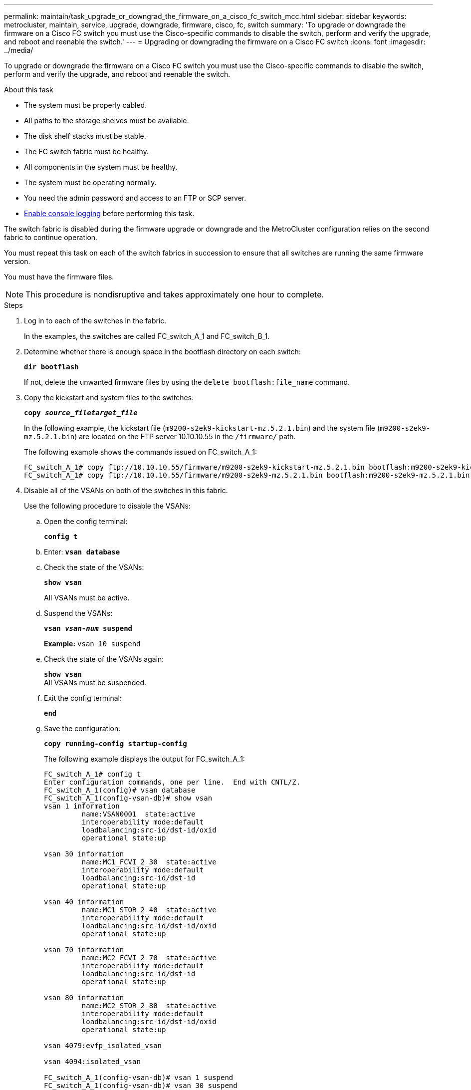 ---
permalink: maintain/task_upgrade_or_downgrad_the_firmware_on_a_cisco_fc_switch_mcc.html
sidebar: sidebar
keywords: metrocluster, maintain, service, upgrade, downgrade, firmware, cisco, fc, switch
summary: 'To upgrade or downgrade the firmware on a Cisco FC switch you must use the Cisco-specific commands to disable the switch, perform and verify the upgrade, and reboot and reenable the switch.'
---
= Upgrading or downgrading the firmware on a Cisco FC switch
:icons: font
:imagesdir: ../media/

[.lead]
To upgrade or downgrade the firmware on a Cisco FC switch you must use the Cisco-specific commands to disable the switch, perform and verify the upgrade, and reboot and reenable the switch.

.About this task 

* The system must be properly cabled.
* All paths to the storage shelves must be available.
* The disk shelf stacks must be stable.
* The FC switch fabric must be healthy.
* All components in the system must be healthy.
* The system must be operating normally.
* You need the admin password and access to an FTP or SCP server.
* link:task_upgrade_or_downgrad_the_firmware_on_a_brocade_fc_switch_mcc.html[Enable console logging] before performing this task.

The switch fabric is disabled during the firmware upgrade or downgrade and the MetroCluster configuration relies on the second fabric to continue operation.

You must repeat this task on each of the switch fabrics in succession to ensure that all switches are running the same firmware version.

You must have the firmware files.

NOTE: This procedure is nondisruptive and takes approximately one hour to complete.

.Steps
. Log in to each of the switches in the fabric.
+
In the examples, the switches are called FC_switch_A_1 and FC_switch_B_1.

. Determine whether there is enough space in the bootflash directory on each switch:
+
`*dir bootflash*`
+
If not, delete the unwanted firmware files by using the `delete bootflash:file_name` command.

. Copy the kickstart and system files to the switches:
+
`*copy _source_filetarget_file_*`
+
In the following example, the kickstart file (`m9200-s2ek9-kickstart-mz.5.2.1.bin`) and the system file (`m9200-s2ek9-mz.5.2.1.bin`) are located on the FTP server 10.10.10.55 in the `/firmware/` path.
+
The following example shows the commands issued on FC_switch_A_1:
+
----
FC_switch_A_1# copy ftp://10.10.10.55/firmware/m9200-s2ek9-kickstart-mz.5.2.1.bin bootflash:m9200-s2ek9-kickstart-mz.5.2.1.bin
FC_switch_A_1# copy ftp://10.10.10.55/firmware/m9200-s2ek9-mz.5.2.1.bin bootflash:m9200-s2ek9-mz.5.2.1.bin
----

. Disable all of the VSANs on both of the switches in this fabric.
+
Use the following procedure to disable the VSANs:
+
.. Open the config terminal:
+
`*config t*`
+
.. Enter: `*vsan database*`
+
.. Check the state of the VSANs:
+
`*show vsan*`
+
All VSANs must be active.
+
.. Suspend the VSANs:
+
`*vsan _vsan-num_ suspend*`
+
*Example:* `vsan 10 suspend`
+
.. Check the state of the VSANs again:
+
`*show vsan*`
 +
All VSANs must be suspended.
+
.. Exit the config terminal:
+
`*end*`
+
.. Save the configuration.
+
`*copy running-config startup-config*`
+
The following example displays the output for FC_switch_A_1:
+
----
FC_switch_A_1# config t
Enter configuration commands, one per line.  End with CNTL/Z.
FC_switch_A_1(config)# vsan database
FC_switch_A_1(config-vsan-db)# show vsan
vsan 1 information
         name:VSAN0001  state:active
         interoperability mode:default
         loadbalancing:src-id/dst-id/oxid
         operational state:up

vsan 30 information
         name:MC1_FCVI_2_30  state:active
         interoperability mode:default
         loadbalancing:src-id/dst-id
         operational state:up

vsan 40 information
         name:MC1_STOR_2_40  state:active
         interoperability mode:default
         loadbalancing:src-id/dst-id/oxid
         operational state:up

vsan 70 information
         name:MC2_FCVI_2_70  state:active
         interoperability mode:default
         loadbalancing:src-id/dst-id
         operational state:up

vsan 80 information
         name:MC2_STOR_2_80  state:active
         interoperability mode:default
         loadbalancing:src-id/dst-id/oxid
         operational state:up

vsan 4079:evfp_isolated_vsan

vsan 4094:isolated_vsan

FC_switch_A_1(config-vsan-db)# vsan 1 suspend
FC_switch_A_1(config-vsan-db)# vsan 30 suspend
FC_switch_A_1(config-vsan-db)# vsan 40 suspend
FC_switch_A_1(config-vsan-db)# vsan 70 suspend
FC_switch_A_1(config-vsan-db)# vsan 80 suspend
FC_switch_A_1(config-vsan-db)# end
FC_switch_A_1#
FC_switch_A_1# show vsan
vsan 1 information
         name:VSAN0001  state:suspended
         interoperability mode:default
         loadbalancing:src-id/dst-id/oxid
         operational state:down

vsan 30 information
         name:MC1_FCVI_2_30  state:suspended
         interoperability mode:default
         loadbalancing:src-id/dst-id
         operational state:down

vsan 40 information
         name:MC1_STOR_2_40  state:suspended
         interoperability mode:default
         loadbalancing:src-id/dst-id/oxid
         operational state:down

vsan 70 information
         name:MC2_FCVI_2_70  state:suspended
         interoperability mode:default
         loadbalancing:src-id/dst-id
         operational state:down

vsan 80 information
         name:MC2_STOR_2_80  state:suspended
         interoperability mode:default
         loadbalancing:src-id/dst-id/oxid
         operational state:down

vsan 4079:evfp_isolated_vsan

vsan 4094:isolated_vsan
----

. Install the desired firmware on the switches:
+
`*install all system bootflash:__systemfile_name__ kickstart bootflash:__kickstartfile_name__*`
+
The following example shows the commands issued on FC_switch_A_1:
+
----
FC_switch_A_1# install all system bootflash:m9200-s2ek9-mz.5.2.1.bin kickstart bootflash:m9200-s2ek9-kickstart-mz.5.2.1.bin
Enter Yes to confirm the installation.
----

. Check the version of the firmware on each switch to make sure the correct version was installed:
+
`*show version*`

. Enable all of the VSANs on both of the switches in this fabric.
+
Use the following procedure to enable the VSANs:
+
.. Open the config terminal:
+
`*config t*`
+
.. Enter: `*vsan database*`
+
.. Check the state of the VSANs:
+
`*show vsan*`
+
The VSANs must be suspended.
+
.. Activate the VSANs:
+
`*no vsan _vsan-num_ suspend*`
+
*Example:* `no vsan 10 suspend`
+
.. Check the state of the VSANs again:
+
`*show vsan*`
+
All VSANs must be active.
+
.. Exit the config terminal:
+
`*end*`
+
.. Save the configuration:
+
`*copy running-config startup-config*`
+
The following example displays the output for FC_switch_A_1:
+
----
FC_switch_A_1# config t
Enter configuration commands, one per line.  End with CNTL/Z.
FC_switch_A_1(config)# vsan database
FC_switch_A_1(config-vsan-db)# show vsan
vsan 1 information
         name:VSAN0001  state:suspended
         interoperability mode:default
         loadbalancing:src-id/dst-id/oxid
         operational state:down

vsan 30 information
         name:MC1_FCVI_2_30  state:suspended
         interoperability mode:default
         loadbalancing:src-id/dst-id
         operational state:down

vsan 40 information
         name:MC1_STOR_2_40  state:suspended
         interoperability mode:default
         loadbalancing:src-id/dst-id/oxid
         operational state:down

vsan 70 information
         name:MC2_FCVI_2_70  state:suspended
         interoperability mode:default
         loadbalancing:src-id/dst-id
         operational state:down

vsan 80 information
         name:MC2_STOR_2_80  state:suspended
         interoperability mode:default
         loadbalancing:src-id/dst-id/oxid
         operational state:down

vsan 4079:evfp_isolated_vsan

vsan 4094:isolated_vsan

FC_switch_A_1(config-vsan-db)# no vsan 1 suspend
FC_switch_A_1(config-vsan-db)# no vsan 30 suspend
FC_switch_A_1(config-vsan-db)# no vsan 40 suspend
FC_switch_A_1(config-vsan-db)# no vsan 70 suspend
FC_switch_A_1(config-vsan-db)# no vsan 80 suspend
FC_switch_A_1(config-vsan-db)#
FC_switch_A_1(config-vsan-db)# show vsan
vsan 1 information
         name:VSAN0001  state:active
         interoperability mode:default
         loadbalancing:src-id/dst-id/oxid
         operational state:up

vsan 30 information
         name:MC1_FCVI_2_30  state:active
         interoperability mode:default
         loadbalancing:src-id/dst-id
         operational state:up

vsan 40 information
         name:MC1_STOR_2_40  state:active
         interoperability mode:default
         loadbalancing:src-id/dst-id/oxid
         operational state:up

vsan 70 information
         name:MC2_FCVI_2_70  state:active
         interoperability mode:default
         loadbalancing:src-id/dst-id
         operational state:up

vsan 80 information
         name:MC2_STOR_2_80  state:active
         interoperability mode:default
         loadbalancing:src-id/dst-id/oxid
         operational state:up

vsan 4079:evfp_isolated_vsan

vsan 4094:isolated_vsan

FC_switch_A_1(config-vsan-db)# end
FC_switch_A_1#
----
. Verify the operation of the MetroCluster configuration in ONTAP:
+
.. Check whether the system is multipathed:
+
`*node run -node _node-name_ sysconfig -a*`
+
.. Check for any health alerts on both clusters:
+
`*system health alert show*`
.. Confirm the MetroCluster configuration and that the operational mode is normal:
+
`*metrocluster show*`
.. Perform a MetroCluster check:
+
`*metrocluster check run*`
.. Display the results of the MetroCluster check:
+
`*metrocluster check show*`
.. Check for any health alerts on the switches (if present):
+
`*storage switch show*`
+
.. Run Config Advisor.
+
https://mysupport.netapp.com/site/tools/tool-eula/activeiq-configadvisor[NetApp Downloads: Config Advisor]
+
.. After running Config Advisor, review the tool's output and follow the recommendations in the output to address any issues discovered.

. Repeat this procedure for the second switch fabric.

// 1444678, 2022-05-19
